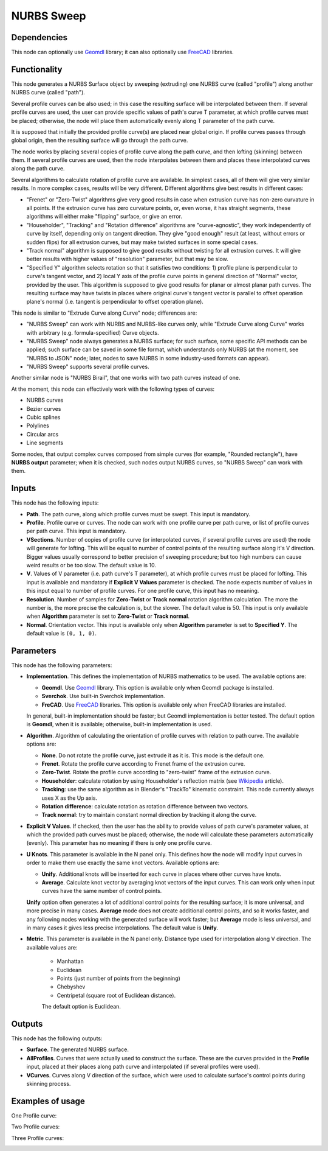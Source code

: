 NURBS Sweep
===========

Dependencies
------------

This node can optionally use Geomdl_ library; it can also optionally use
FreeCAD_ libraries.

.. _Geomdl: https://onurraufbingol.com/NURBS-Python/
.. _FreeCAD: https://www.freecadweb.org/

Functionality
-------------

This node generates a NURBS Surface object by sweeping (extruding) one NURBS
curve (called "profile") along another NURBS curve (called "path").

Several profile curves can be also used; in this case the resulting surface
will be interpolated between them.  
If several profile curves are used, the user can provide specific values of
path's curve T parameter, at which profile curves must be placed; otherwise,
the node will place them automatically evenly along T parameter of the path
curve.

It is supposed that initially the provided profile curve(s) are placed near
global origin. If profile curves passes through global origin, then the
resulting surface will go through the path curve.

The node works by placing several copies of profile curve along the path curve,
and then lofting (skinning) between them. If several profile curves are used,
then the node interpolates between them and places these interpolated curves
along the path curve.

Several algorithms to calculate rotation of profile curve are available. In
simplest cases, all of them will give very similar results. In more complex
cases, results will be very different. Different algorithms give best results
in different cases:

* "Frenet" or "Zero-Twist" algorithms give very good results in case when
  extrusion curve has non-zero curvature in all points. If the extrusion curve
  has zero curvature points, or, even worse, it has straight segments, these
  algorithms will either make "flipping" surface, or give an error.
* "Householder", "Tracking" and "Rotation difference" algorithms are
  "curve-agnostic", they work independently of curve by itself, depending only
  on tangent direction. They give "good enough" result (at least, without
  errors or sudden flips) for all extrusion curves, but may make twisted
  surfaces in some special cases.
* "Track normal" algorithm is supposed to give good results without twisting
  for all extrusion curves. It will give better results with higher values of
  "resolution" parameter, but that may be slow.
* "Specified Y" algorithm selects rotation so that it satisfies two conditions:
  1) profile plane is perpendicular to curve's tangent vector, and 2) local Y
  axis of the profile curve points in general direction of "Normal" vector,
  provided by the user. This algorithm is supposed to give good results for
  planar or almost planar path curves. The resulting surface may have twists in places
  where original curve's tangent vector is parallel to offset operation plane's
  normal (i.e. tangent is perpendicular to offset operation plane).

This node is similar to "Extrude Curve along Curve" node; differences are:

* "NURBS Sweep" can work with NURBS and NURBS-like curves only, while "Extrude
  Curve along Curve" works with arbitrary (e.g. formula-specified) Curve
  objects.
* "NURBS Sweep" node always generates a NURBS surface;  for such surface, some
  specific API methods can be applied; such surface can be saved in some file
  format, which understands only NURBS (at the moment, see "NURBS to JSON"
  node; later, nodes to save NURBS in some industry-used formats can appear).
* "NURBS Sweep" supports several profile curves.

Another similar node is "NURBS Birail", that one works with two path curves
instead of one.

At the moment, this node can effectively work with the following types of curves:

* NURBS curves
* Bezier curves
* Cubic splines
* Polylines
* Circular arcs
* Line segments

Some nodes, that output complex curves composed from simple curves (for
example, "Rounded rectangle"), have **NURBS output** parameter; when it is
checked, such nodes output NURBS curves, so "NURBS Sweep" can work with them.

Inputs
------

This node has the following inputs:

* **Path**. The path curve, along which profile curves must be swept. This
  input is mandatory.
* **Profile**. Profile curve or curves. The node can work with one profile
  curve per path curve, or list of profile curves per path curve. This input is
  mandatory.
* **VSections**. Number of copies of profile curve (or interpolated curves, if
  several profile curves are used) the node will generate for lofting. This
  will be equal to number of control points of the resulting surface along it's
  V direction. Bigger values usually correspond to better precision of sweeping
  procedure; but too high numbers can cause weird results or be too slow. The
  default value is 10.
* **V**. Values of V parameter (i.e. path curve's T parameter), at which
  profile curves must be placed for lofting. This input is available and
  mandatory if **Explicit V Values** parameter is checked. The node expects
  number of values in this input equal to number of profile curves. For one
  profile curve, this input has no meaning.
* **Resolution**. Number of samples for **Zero-Twist** or **Track normal**
  rotation algorithm calculation. The more the number is, the more precise the
  calculation is, but the slower. The default value is 50. This input is only
  available when **Algorithm** parameter is set to **Zero-Twist** or **Track
  normal**.
* **Normal**. Orientation vector. This input is available only when
  **Algorithm** parameter is set to **Specified Y**. The default value is ``(0,
  1, 0)``.

Parameters
----------

This node has the following parameters:

* **Implementation**. This defines the implementation of NURBS mathematics to
  be used. The available options are:

  * **Geomdl**. Use Geomdl_ library. This option is available only when Geomdl
    package is installed.
  * **Sverchok**. Use built-in Sverchok implementation.
  * **FreCAD**. Use FreeCAD_ libraries. This option is available only when
    FreeCAD libraries are installed.
  
  In general, built-in implementation should be faster; but Geomdl
  implementation is better tested.  The default option is **Geomdl**, when it
  is available; otherwise, built-in implementation is used.

* **Algorithm**. Algorithm of calculating the orientation of profile curves
  with relation to path curve. The available options are:

  * **None**. Do not rotate the profile curve, just extrude it as it is. This mode is the default one.
  * **Frenet**. Rotate the profile curve according to Frenet frame of the extrusion curve.
  * **Zero-Twist**. Rotate the profile curve according to "zero-twist" frame of the extrusion curve.
  * **Householder**: calculate rotation by using Householder's reflection matrix
    (see Wikipedia_ article).                   
  * **Tracking**: use the same algorithm as in Blender's "TrackTo" kinematic
    constraint. This node currently always uses X as the Up axis.
  * **Rotation difference**: calculate rotation as rotation difference between two
    vectors.                                         
  * **Track normal**: try to maintain constant normal direction by tracking it along the curve.

* **Explicit V Values**. If checked, then the user has the ability to provide
  values of path curve's parameter values, at which the provided path curves
  must be placed; otherwise, the node will calculate these parameters
  automatically (evenly). This parameter has no meaning if there is only one
  profile curve.
* **U Knots**. This parameter is available in the N panel only. This defines
  how the node will modify input curves in order to make them use exactly the
  same knot vectors. Available options are:

  * **Unify**. Additional knots will be inserted for each curve in places where
    other curves have knots.
  * **Average**. Calculate knot vector by averaging knot vectors of the input
    curves. This can work only when input curves have the same number of
    control points.
  
  **Unify** option often generates a lot of additional control points for the
  resulting surface; it is more universal, and more precise in many cases.
  **Average** mode does not create additional control points, and so it works
  faster, and any following nodes working with the generated surface will work
  faster; but **Average** mode is less universal, and in many cases it gives
  less precise interpolations. The default value is **Unify**.

* **Metric**. This parameter is available in the N panel only. Distance type
  used for interpolation along V direction. The available values are:

   * Manhattan
   * Euclidean
   * Points (just number of points from the beginning)
   * Chebyshev
   * Centripetal (square root of Euclidean distance).

   The default option is Euclidean.

.. _Wikipedia: https://en.wikipedia.org/wiki/QR_decomposition#Using_Householder_reflections

Outputs
-------

This node has the following outputs:

* **Surface**. The generated NURBS surface.
* **AllProfiles**. Curves that were actually used to construct the surface.
  These are the curves provided in the **Profile** input, placed at their
  places along path curve and interpolated (if several profiles were used).
* **VCurves**. Curves along V direction of the surface, which were used to
  calculate surface's control points during skinning process.

Examples of usage
-----------------

One Profile curve:

.. image:: https://user-images.githubusercontent.com/284644/93505294-1a1dd600-f934-11ea-99cc-f9462affac3c.png

Two Profile curves:

.. image:: https://user-images.githubusercontent.com/284644/93505298-1b4f0300-f934-11ea-91c7-1bd7c7570789.png

Three Profile curves:

.. image:: https://user-images.githubusercontent.com/284644/93505300-1be79980-f934-11ea-9b0b-71d150312ca2.png


